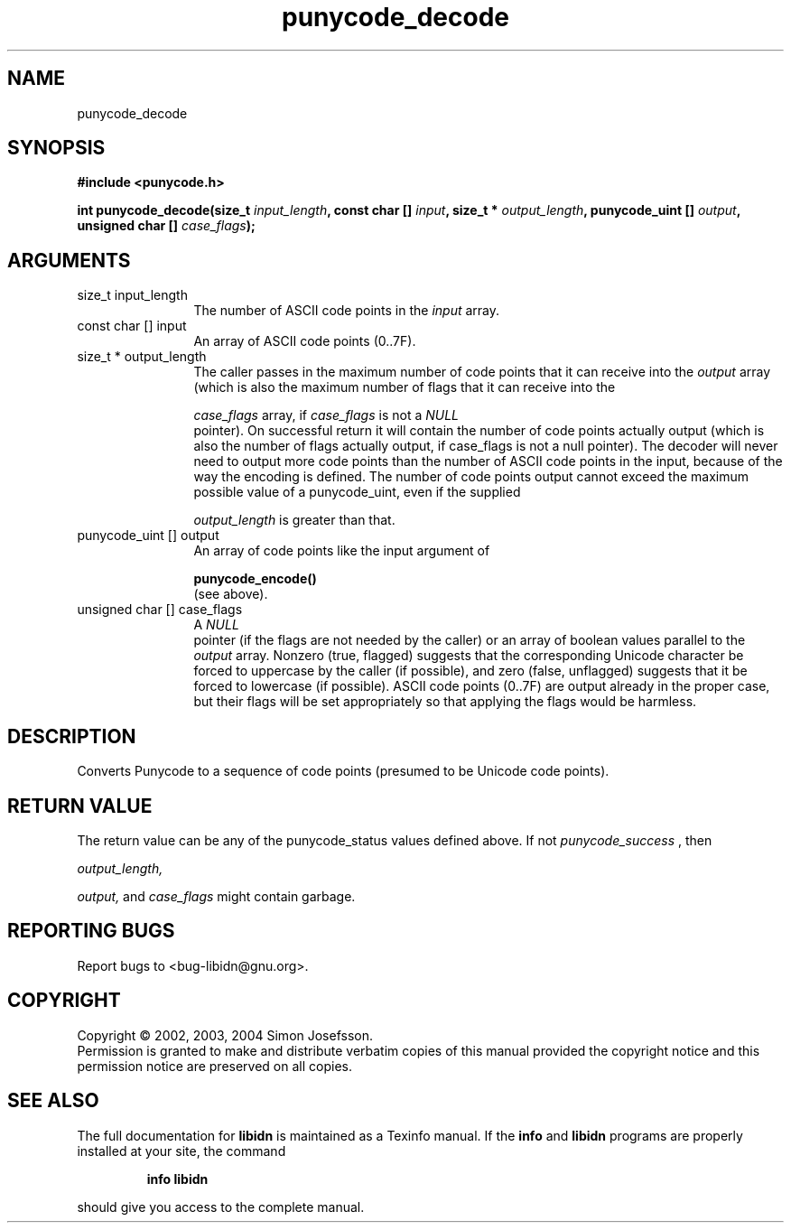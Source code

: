 .TH "punycode_decode" 3 "0.5.2" "libidn" "libidn"
.SH NAME
punycode_decode
.SH SYNOPSIS
.B #include <punycode.h>
.sp
.BI "int punycode_decode(size_t " input_length ", const char [] " input ", size_t * " output_length ", punycode_uint [] " output ", unsigned char [] " case_flags ");"
.SH ARGUMENTS
.IP "size_t input_length" 12
 The number of ASCII code points in the 
.I "input "
array.
.IP "const char [] input" 12
 An array of ASCII code points (0..7F).
.IP "size_t * output_length" 12
 The caller passes in the maximum number of code
points that it can receive into the 
.I "output "
array (which is also
the maximum number of flags that it can receive into the

.I "case_flags "
array, if 
.I "case_flags "
is not a 
.I "NULL"
 pointer).  On
successful return it will contain the number of code points
actually output (which is also the number of flags actually
output, if case_flags is not a null pointer).  The decoder will
never need to output more code points than the number of ASCII
code points in the input, because of the way the encoding is
defined.  The number of code points output cannot exceed the
maximum possible value of a punycode_uint, even if the supplied

.I "output_length "
is greater than that.
.IP "punycode_uint [] output" 12
 An array of code points like the input argument of

.B "punycode_encode()"
 (see above).
.IP "unsigned char [] case_flags" 12
 A 
.I "NULL"
 pointer (if the flags are not needed by the
caller) or an array of boolean values parallel to the 
.I "output"
array.  Nonzero (true, flagged) suggests that the corresponding
Unicode character be forced to uppercase by the caller (if
possible), and zero (false, unflagged) suggests that it be forced
to lowercase (if possible).  ASCII code points (0..7F) are output
already in the proper case, but their flags will be set
appropriately so that applying the flags would be harmless.
.SH "DESCRIPTION"
Converts Punycode to a sequence of code points (presumed to be
Unicode code points).
.SH "RETURN VALUE"
 The return value can be any of the punycode_status
values defined above.  If not 
.I "punycode_success"
, then

.I "output_length, "

.I "output, "
and 
.I "case_flags "
might contain garbage.
.SH "REPORTING BUGS"
Report bugs to <bug-libidn@gnu.org>.
.SH COPYRIGHT
Copyright \(co 2002, 2003, 2004 Simon Josefsson.
.br
Permission is granted to make and distribute verbatim copies of this
manual provided the copyright notice and this permission notice are
preserved on all copies.
.SH "SEE ALSO"
The full documentation for
.B libidn
is maintained as a Texinfo manual.  If the
.B info
and
.B libidn
programs are properly installed at your site, the command
.IP
.B info libidn
.PP
should give you access to the complete manual.
